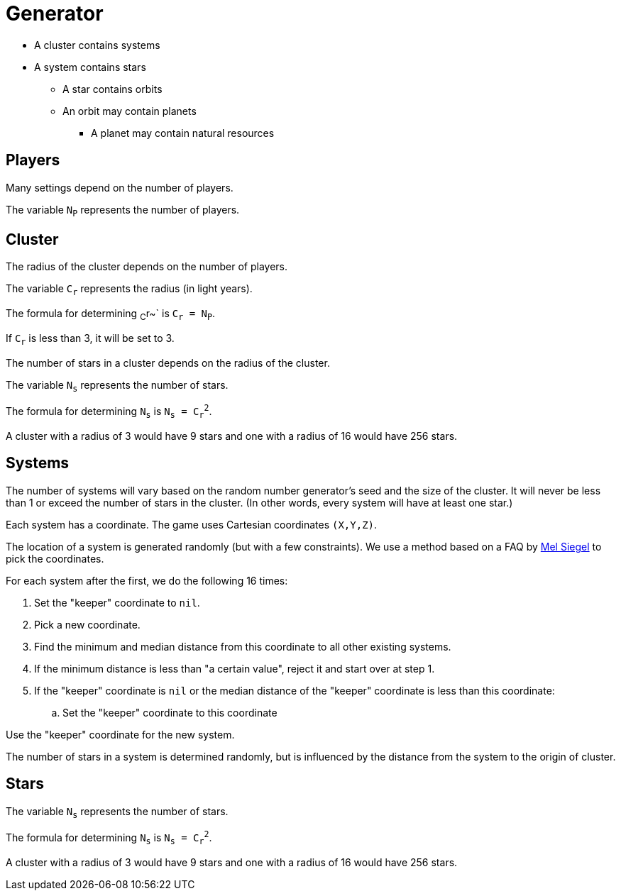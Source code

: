 = Generator

* A cluster contains systems
* A system contains stars
** A star contains orbits
** An orbit may contain planets
*** A planet may contain natural resources

== Players
Many settings depend on the number of players.

The variable `N~P~` represents the number of players.

== Cluster
The radius of the cluster depends on the number of players.

The variable `C~r~` represents the radius (in light years).

The formula for determining ~C~r~` is `C~r~ = N~P~`.

If `C~r~` is less than 3, it will be set to 3.

The number of stars in a cluster depends on the radius of the cluster.

The variable `N~s~` represents the number of stars.

The formula for determining `N~s~` is `N~s~ = C~r~^2^`.

A cluster with a radius of 3 would have 9 stars
and one with a radius of 16 would have 256 stars.

== Systems
The number of systems will vary based on the random number generator's seed and the size of the cluster.
It will never be less than 1 or exceed the number of stars in the cluster.
(In other words, every system will have at least one star.)

Each system has a coordinate.
The game uses Cartesian coordinates `(X,Y,Z)`.

The location of a system is generated randomly (but with a few constraints).
We use a method based on a FAQ by https://www.cs.cmu.edu/~mws/rpos.html[Mel Siegel] to pick the coordinates.

For each system after the first, we do the following 16 times:

. Set the "keeper" coordinate to `nil`.
. Pick a new coordinate.
. Find the minimum and median distance from this coordinate to all other existing systems.
. If the minimum distance is less than "a certain value",
reject it and start over at step 1.
. If the "keeper" coordinate is `nil` or the median distance of the "keeper" coordinate is less than this coordinate:
.. Set the "keeper" coordinate to this coordinate

Use the "keeper" coordinate for the new system.

The number of stars in a system is determined randomly,
but is influenced by the distance from the system to the origin of cluster.

== Stars

The variable `N~s~` represents the number of stars.

The formula for determining `N~s~` is `N~s~ = C~r~^2^`.

A cluster with a radius of 3 would have 9 stars
and one with a radius of 16 would have 256 stars.

